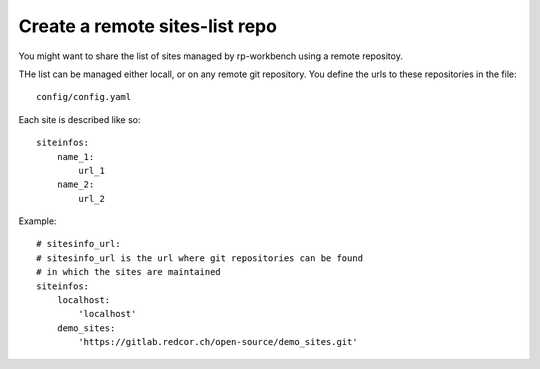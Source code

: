 Create a remote sites-list repo
--------------------------------

You might want to share the list of sites managed by rp-workbench using
a remote repositoy.

THe list can be managed either locall, or on any remote git repository.
You define the urls to these repositories in the file::

    config/config.yaml

Each site is described like so::

    siteinfos:
        name_1:
            url_1
        name_2:
            url_2

Example::

    # sitesinfo_url:
    # sitesinfo_url is the url where git repositories can be found
    # in which the sites are maintained 
    siteinfos:
        localhost:
            'localhost'
        demo_sites:
            'https://gitlab.redcor.ch/open-source/demo_sites.git'
